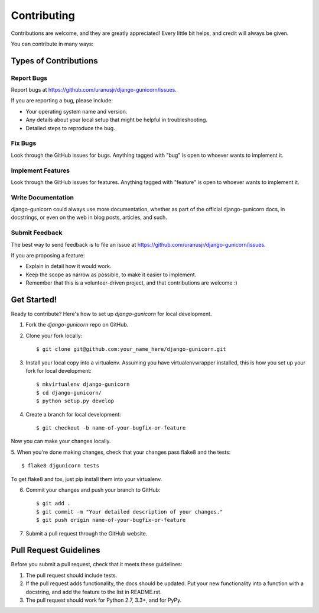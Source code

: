 ============
Contributing
============

Contributions are welcome, and they are greatly appreciated! Every
little bit helps, and credit will always be given.

You can contribute in many ways:

Types of Contributions
----------------------

Report Bugs
~~~~~~~~~~~

Report bugs at https://github.com/uranusjr/django-gunicorn/issues.

If you are reporting a bug, please include:

* Your operating system name and version.
* Any details about your local setup that might be helpful in troubleshooting.
* Detailed steps to reproduce the bug.

Fix Bugs
~~~~~~~~

Look through the GitHub issues for bugs. Anything tagged with "bug"
is open to whoever wants to implement it.

Implement Features
~~~~~~~~~~~~~~~~~~

Look through the GitHub issues for features. Anything tagged with "feature"
is open to whoever wants to implement it.

Write Documentation
~~~~~~~~~~~~~~~~~~~

django-gunicorn could always use more documentation, whether as part of the
official django-gunicorn docs, in docstrings, or even on the web in blog posts,
articles, and such.

Submit Feedback
~~~~~~~~~~~~~~~

The best way to send feedback is to file an issue at https://github.com/uranusjr/django-gunicorn/issues.

If you are proposing a feature:

* Explain in detail how it would work.
* Keep the scope as narrow as possible, to make it easier to implement.
* Remember that this is a volunteer-driven project, and that contributions
  are welcome :)

Get Started!
------------

Ready to contribute? Here's how to set up `django-gunicorn` for local development.

1. Fork the `django-gunicorn` repo on GitHub.
2. Clone your fork locally::

    $ git clone git@github.com:your_name_here/django-gunicorn.git

3. Install your local copy into a virtualenv. Assuming you have virtualenvwrapper installed, this is how you set up your fork for local development::

    $ mkvirtualenv django-gunicorn
    $ cd django-gunicorn/
    $ python setup.py develop

4. Create a branch for local development::

    $ git checkout -b name-of-your-bugfix-or-feature

Now you can make your changes locally.

5. When you're done making changes, check that your changes pass flake8 and the
tests::

    $ flake8 djgunicorn tests

To get flake8 and tox, just pip install them into your virtualenv.

6. Commit your changes and push your branch to GitHub::

    $ git add .
    $ git commit -m "Your detailed description of your changes."
    $ git push origin name-of-your-bugfix-or-feature

7. Submit a pull request through the GitHub website.

Pull Request Guidelines
-----------------------

Before you submit a pull request, check that it meets these guidelines:

1. The pull request should include tests.
2. If the pull request adds functionality, the docs should be updated. Put
   your new functionality into a function with a docstring, and add the
   feature to the list in README.rst.
3. The pull request should work for Python 2.7, 3.3+, and for PyPy.
